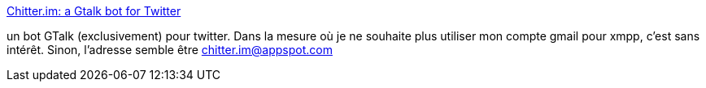 :jbake-type: post
:jbake-status: published
:jbake-title: Chitter.im: a Gtalk bot for Twitter
:jbake-tags: twitter,jabber,xmpp,bot,gtalk,_mois_juin,_année_2013
:jbake-date: 2013-06-12
:jbake-depth: ../
:jbake-uri: shaarli/1371039717000.adoc
:jbake-source: https://nicolas-delsaux.hd.free.fr/Shaarli?searchterm=http%3A%2F%2Fwww.chitter.im%2F&searchtags=twitter+jabber+xmpp+bot+gtalk+_mois_juin+_ann%C3%A9e_2013
:jbake-style: shaarli

http://www.chitter.im/[Chitter.im: a Gtalk bot for Twitter]

un bot GTalk (exclusivement) pour twitter. Dans la mesure où je ne souhaite plus utiliser mon compte gmail pour xmpp, c'est sans intérêt. Sinon, l'adresse semble être chitter.im@appspot.com
